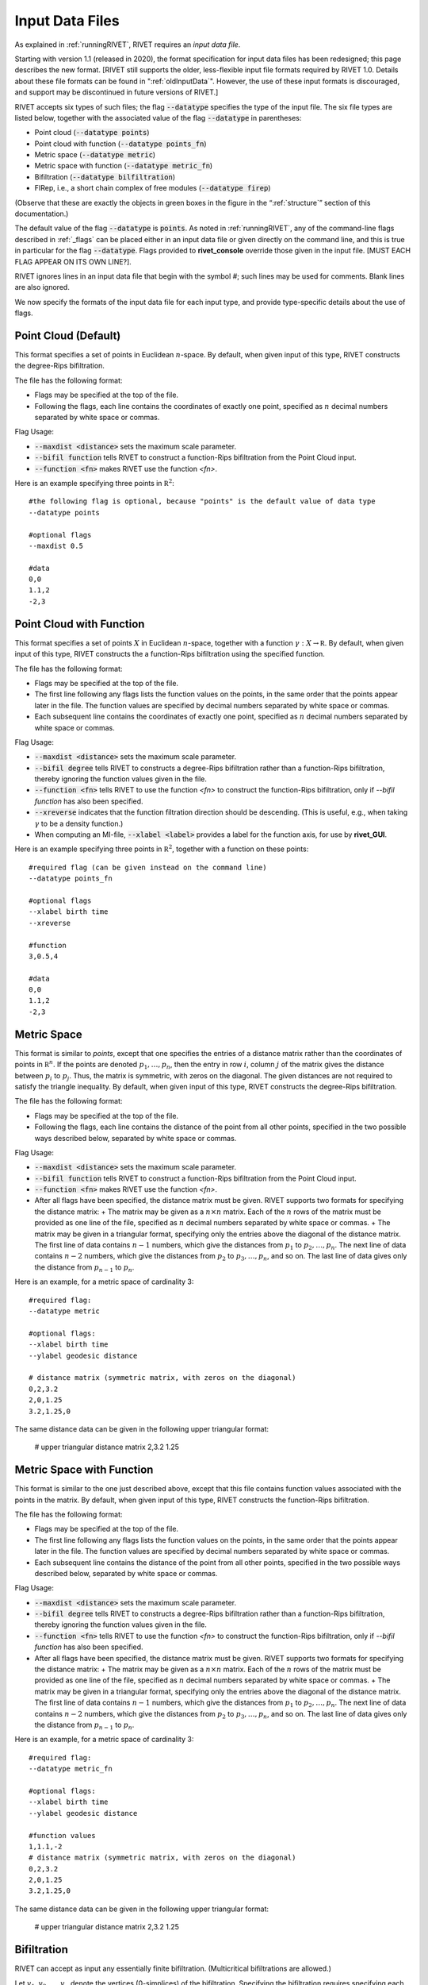 .. _inputData:

Input Data Files
==========
As explained in :ref:`runningRIVET`, RIVET requires an *input data file*.  

Starting with version 1.1 (released in 2020), the format specification for input data files has been redesigned; this page describes the new format.  [RIVET still supports the older, less-flexible input file formats required by RIVET 1.0.  Details about these file formats can be found in ":ref:`oldInputData`".  However, the use of these input formats is discouraged, and support may be discontinued in future versions of RIVET.]

RIVET accepts six types of such files; the flag :code:`--datatype` specifies the type of the input file.  The six file types are listed below, together with the associated value of the flag :code:`--datatype` in parentheses:

* Point cloud (:code:`--datatype points`)
* Point cloud with function (:code:`--datatype points_fn`)
* Metric space (:code:`--datatype metric`)
* Metric space with function (:code:`--datatype metric_fn`)
* Bifiltration (:code:`--datatype bilfiltration`)
* FIRep, i.e., a short chain complex of free modules (:code:`--datatype firep`)

(Observe that these are exactly the objects in green boxes in the figure in the “:ref:`structure`” section of this documentation.)

The default value of the flag :code:`--datatype` is :code:`points`.  As noted in :ref:`runningRIVET`, any of the command-line flags described in :ref:`_flags` can be placed either in an input data file or given directly on the command line, and this is true in particular for the flag :code:`--datatype`.  Flags provided to **rivet_console** override those given in the input file.  [MUST EACH FLAG APPEAR ON ITS OWN LINE?].  

RIVET ignores lines in an input data file that begin with the symbol `#`; such lines may be used for comments.  Blank lines are also ignored.

We now specify the formats of the input data file for each input type, and provide type-specific details about the use of flags.

Point Cloud (Default)
---------------------------
This format specifies a set of points in Euclidean :math:`n`-space.  By default, when given input of this type, RIVET constructs the degree-Rips bifiltration.

The file has the following format:

* Flags may be specified at the top of the file. 
* Following the flags, each line contains the coordinates of exactly one point, specified as :math:`n` decimal numbers separated by white space or commas.

Flag Usage:

* :code:`--maxdist <distance>` sets the maximum scale parameter.
* :code:`--bifil function` tells RIVET to construct a function-Rips bifiltration from the Point Cloud input.
* :code:`--function <fn>` makes RIVET use the function `<fn>`.  

Here is an example specifying three points in :math:`\mathbb R^2`::
	
	#the following flag is optional, because "points" is the default value of data type
	--datatype points

        #optional flags
	--maxdist 0.5

	#data
	0,0
	1.1,2
	-2,3


Point Cloud with Function
---------------------------

This format specifies a set of points :math:`X` in Euclidean :math:`n`-space, together with a function :math:`\gamma:X\to \mathbb R`.  By default, when given input of this type, RIVET constructs the a function-Rips bifiltration using the specified function.  

The file has the following format:

* Flags may be specified at the top of the file.
* The first line following any flags lists the function values on the points, in the same order that the points appear later in the file.  The function values are specified by decimal numbers separated by white space or commas.
* Each subsequent line contains the coordinates of exactly one point, specified as :math:`n` decimal numbers separated by white space or commas.

Flag Usage:

* :code:`--maxdist <distance>` sets the maximum scale parameter.
* :code:`--bifil degree` tells RIVET to constructs a degree-Rips bifiltration rather than a function-Rips bifiltration, thereby ignoring the function values given in the file.  
* :code:`--function <fn>` tells RIVET to use the function `<fn>` to construct the function-Rips bifiltration, only if `--bifil function` has also been specified.    
* :code:`--xreverse` indicates that the function filtration direction should be descending. (This is useful, e.g.,  when taking :math:`\gamma` to be a density function.)
* When computing an MI-file, :code:`--xlabel <label>` provides a label for the function axis, for use by **rivet_GUI**.

Here is an example specifying three points in :math:`\mathbb R^2`, together with a function on these points::

	#required flag (can be given instead on the command line)
	--datatype points_fn

        #optional flags
	--xlabel birth time
	--xreverse 

        #function
        3,0.5,4

	#data
	0,0
	1.1,2
	-2,3


Metric Space
-----------------------------

This format is similar to `points`, except that one specifies the entries of a distance matrix rather than the coordinates of points in :math:`\mathbb R^n`.
If the points are denoted :math:`p_1, \ldots, p_n`, then the entry in row :math:`i`, column :math:`j` of the matrix gives the distance between :math:`p_i` to :math:`p_j`.
Thus, the matrix is symmetric, with zeros on the diagonal.
The given distances are not required to satisfy the triangle inequality.
By default, when given input of this type, RIVET constructs the degree-Rips bifiltration.

The file has the following format:

* Flags may be specified at the top of the file.
* Following the flags, each line contains the distance of the point from all other points, specified in the two possible ways described below, separated by white space or commas.

Flag Usage:

* :code:`--maxdist <distance>` sets the maximum scale parameter.
* :code:`--bifil function` tells RIVET to construct a function-Rips bifiltration from the Point Cloud input.
* :code:`--function <fn>` makes RIVET use the function `<fn>`. 
* After all flags have been specified, the distance matrix  must be given. RIVET supports two formats for specifying the distance matrix:
  + The matrix may be given as a :math:`n \times n` matrix. Each of the :math:`n` rows of the matrix must be provided as one line of the file, specified as :math:`n` decimal numbers separated by white space or commas.
  + The matrix may be given in a triangular format, specifying only the entries above the diagonal of the distance matrix. The first line of data contains :math:`n-1` numbers, which give the distances from :math:`p_1` to :math:`p_2, \ldots, p_n`. The next line of data contains :math:`n-2` numbers, which give the distances from :math:`p_2` to :math:`p_3, \ldots, p_n`, and so on. The last line of data gives only the distance from :math:`p_{n-1}` to :math:`p_n`.

Here is an example, for a metric space of cardinality 3::

	#required flag:
	--datatype metric

        #optional flags:
	--xlabel birth time
	--ylabel geodesic distance

	# distance matrix (symmetric matrix, with zeros on the diagonal)
	0,2,3.2
	2,0,1.25
	3.2,1.25,0

The same distance data can be given in the following upper triangular format:

	# upper triangular distance matrix
	2,3.2
	1.25


Metric Space with Function
-----------------------------

This format is similar to the one just described above, except that this file contains function values associated with the points in the matrix.
By default, when given input of this type, RIVET constructs the function-Rips bifiltration.

The file has the following format:

* Flags may be specified at the top of the file. 
* The first line following any flags lists the function values on the points, in the same order that the points appear later in the file.  The function values are specified by decimal numbers separated by white space or commas.
* Each subsequent line contains the distance of the point from all other points, specified in the two possible ways described below, separated by white space or commas.

Flag Usage:

* :code:`--maxdist <distance>` sets the maximum scale parameter.
* :code:`--bifil degree` tells RIVET to constructs a degree-Rips bifiltration rather than a function-Rips bifiltration, thereby ignoring the function values given in the file.  
* :code:`--function <fn>` tells RIVET to use the function `<fn>` to construct the function-Rips bifiltration, only if `--bifil function` has also been specified.
* After all flags have been specified, the distance matrix  must be given. RIVET supports two formats for specifying the distance matrix:
  + The matrix may be given as a :math:`n \times n` matrix. Each of the :math:`n` rows of the matrix must be provided as one line of the file, specified as :math:`n` decimal numbers separated by white space or commas.
  + The matrix may be given in a triangular format, specifying only the entries above the diagonal of the distance matrix. The first line of data contains :math:`n-1` numbers, which give the distances from :math:`p_1` to :math:`p_2, \ldots, p_n`. The next line of data contains :math:`n-2` numbers, which give the distances from :math:`p_2` to :math:`p_3, \ldots, p_n`, and so on. The last line of data gives only the distance from :math:`p_{n-1}` to :math:`p_n`.

Here is an example, for a metric space of cardinality 3::

	#required flag:
	--datatype metric_fn

        #optional flags:
	--xlabel birth time
	--ylabel geodesic distance

	#function values
	1,1.1,-2
	# distance matrix (symmetric matrix, with zeros on the diagonal)
	0,2,3.2
	2,0,1.25
	3.2,1.25,0

The same distance data can be given in the following upper triangular format:

	# upper triangular distance matrix
	2,3.2
	1.25


Bifiltration
------------

RIVET can accept as input any essentially finite bifiltration.  (Multicritical bifiltrations are allowed.)

Let :math:`v_1, v_2, \ldots, v_n` denote the vertices (0-simplices) of the bifiltration. 
Specifying the bifiltration requires specifying each simplex (given as a subset of :math:`v_1, v_2, \ldots, v_n`) and its birth indices. 
Simplices are specified, one simplex per line, in the bifiltration input file.

The user must ensure that the input file specifies a valid bifiltration, in the sense that a simplex is never born before its faces; RIVET does not error-check this.

A file in the bifiltration format must have the following format:

* Flags may be specified at the top of the file. Note that the :code:`--type` flag must be given with the argument :code:`bifiltration`. For a full list of possible flags, run :code:`rivet_console (-h | --help)`. 
* The :code:`--xlabel` and :code:`--ylabel` flags are often specified for bifiltration input. To reverse either (or both) axis directions, provide the flags :code:`--xreverse` or :code:`--yreverse`.
* After all flags are specified, the remaining lines of the file each specify a simplex and its bigrades of appearance.  A line specifying a :math:`j`-simplex with :math:`n` grades of appearance must have :math:`j+1` non-negative integers (separated by white space), followed by a semicolon, followed by :math:`2n` numbers (which may be integers or decimals.  The semicolon must be surrounded by spaces.  The first :math:`j+1` integers give the vertices of the simplex. The remaining numbers specify the bigrades at which the simplex appears.

A sample multicritical bifiltration file appears below. This consists of: the boundary of a triangle born at :math:`(0,0)`; the interior of the triangle born at both :math:`(1,0)` and :math:`(0,1)`; two edges that complete the boundary of a second triangle adjacent to the first, born at :math:`(1,1)`::

	--type bifiltration
	--xlabel time of appearance
	--ylabel network distance

	#data
	0 ; 0 0
	1 ; 0 0
	2 ; 0 0
	3 ; 0 0
	0 1 ; 0 0
	0 2 ; 0 0
	1 2 ; 0 0
	0 1 2 ; 0 1 1 0
	1 3 ; 1 1
	2 3 ; 1 1

The minimal grades of appearance of a given simplex may be given in arbitrary order.  For example, the line specifying a 2-simplex in the sample above may be equivalently written as:

	0 1 2 ; 1 0 0 1

Moreover, the code can handle non-minimial bigrades of appearance; it simply removes them.  (However, in the current code, non-minimal bigrades of appearance may change the coarsening behavior, as the :math:`x`- and :math:`y`-grades of such bigrades are currently not ignored when performing coarsening.)

One can also take the filtration direction for either of the axes to be decreasing, by using the :code:`--xreverse` or :code:`--yreverse` flags.

.. _firep:


FIRep (Algebraic Input) 
-----------------------

An FIRep 

.. math::
   :nowrap:

   \[ C_2 \xrightarrow{f} C_1 \xrightarrow{g} C_0. \]

is specified as follows:

* Flags may be specified at the top of the file. Note that the :code:`--type` flag must be given with the argument :code:`firep`. For a full list of possible flags, run :code:`rivet_console (-h | --help)`. 
* The :code:`--xlabel` and :code:`--ylabel` flags are often specified for bifiltration input. To reverse either (or both) axis directions, provide the flags :code:`--xreverse` or :code:`--yreverse`.
* After all flags are specified, the remaining lines of the file give the FIRep data. The first line of this data must be of the form ``t s r``, where ``t``, ``s``, and ``r`` are, repsectively, the number of generators in bases for :math:`C_2`, :math:`C_1`, and :math:`C_0`.
* Each of the next ``t`` lines specifies the bigrade of appearance of a basis element for :math:`C_2`, together with the corresponding column of the matrix representing :math:`f`: the format for such a line is: ``x y ; b1 b2 b3``, where the ``bi`` are the row indices of nonzero column entries.  (Recall that we work with :math:`\mathbb{Z}/2\mathbb{Z}` coefficients.) 
* Each of the next ``s`` lines specifies the bigrade of appearance of a basis element for :math:`C_1`, together with the corresponding column of the matrix representing :math:`g`.
   
An example FIRep input is shown below::

	--type firep
	--xlabel parameter 1
	--ylabel parameter 2

	# data
	2 3 3 
	1 0 ; 0 1 2
	0 1 ; 0 1 2  
	0 0 ; 1 2
	0 0 ; 0 2
	0 0 ; 0 1

This example has a natural geometric interpretation.  
The boundary of a triangle is born at :math:`(0,0)`, and the triangle is filled in at both :math:`(1,0)` and :math:`(0,1)`. 
The input gives the portion of the resulting chain complex required to compute the 1st persistent homology module. 

